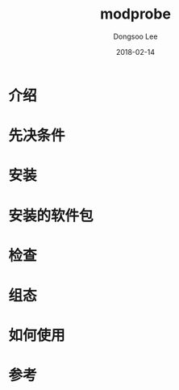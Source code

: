 #+TITLE: modprobe
#+AUTHOR: Dongsoo Lee
#+EMAIL: dongsoolee8@gmail.com
#+DATE: 2018-02-14

* 介绍
  :PROPERTIES: 
  :LANG: zh
  :END:      

* 先决条件
  :PROPERTIES: 
  :LANG: zh
  :END:      

* 安装
  :PROPERTIES: 
  :LANG: zh
  :END:      

* 安装的软件包
  :PROPERTIES: 
  :LANG: zh
  :END:      

* 检查
  :PROPERTIES: 
  :LANG: zh
  :END:      

* 组态
  :PROPERTIES: 
  :LANG: zh
  :END:      

* 如何使用
  :PROPERTIES: 
  :LANG: zh
  :END:      

* 参考
  :PROPERTIES: 
  :LANG: zh
  :END:      


